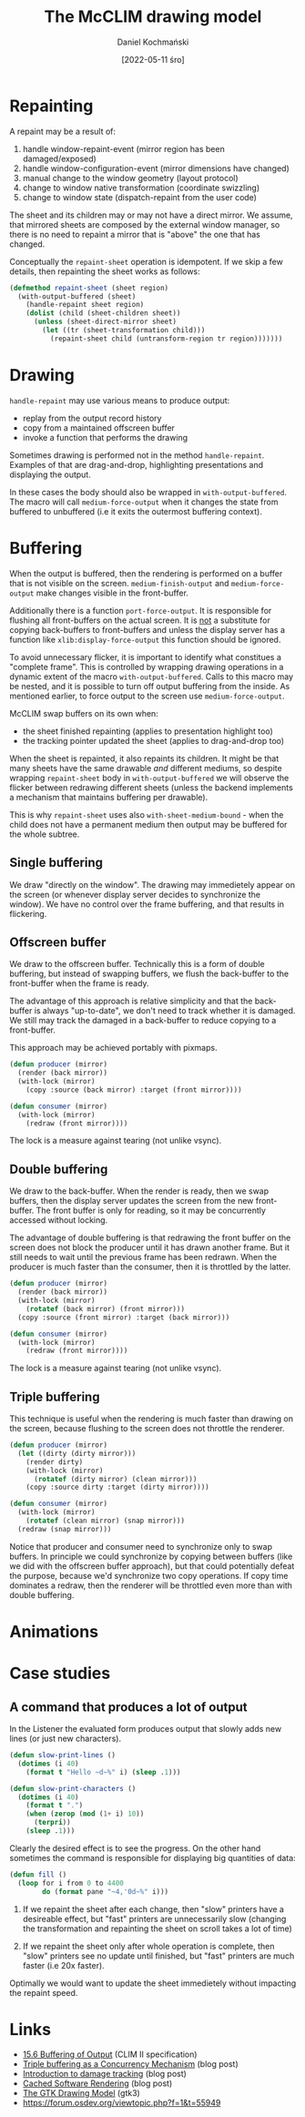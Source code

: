 #+title: The McCLIM drawing model
#+author: Daniel Kochmański
#+date: [2022-05-11 śro]

* Repainting

A repaint may be a result of:

1. handle window-repaint-event (mirror region has been damaged/exposed)
2. handle window-configuration-event (mirror dimensions have changed)
3. manual change to the window geometry (layout protocol)
4. change to window native transformation (coordinate swizzling)
5. change to window state (dispatch-repaint from the user code)

The sheet and its children may or may not have a direct mirror. We assume,
that mirrored sheets are composed by the external window manager, so there is
no need to repaint a mirror that is "above" the one that has changed.

Conceptually the ~repaint-sheet~ operation is idempotent. If we skip a few
details, then repainting the sheet works as follows:

#+begin_src lisp
  (defmethod repaint-sheet (sheet region)
    (with-output-buffered (sheet)
      (handle-repaint sheet region)
      (dolist (child (sheet-children sheet))
        (unless (sheet-direct-mirror sheet)
          (let ((tr (sheet-transformation child)))
            (repaint-sheet child (untransform-region tr region)))))))
#+end_src

* Drawing

~handle-repaint~ may use various means to produce output:

- replay from the output record history
- copy from a maintained offscreen buffer
- invoke a function that performs the drawing

Sometimes drawing is performed not in the method ~handle-repaint~. Examples of
that are drag-and-drop, highlighting presentations and displaying the output.

In these cases the body should also be wrapped in ~with-output-buffered~. The
macro will call ~medium-force-output~ when it changes the state from buffered
to unbuffered (i.e it exits the outermost buffering context).

* Buffering

When the output is buffered, then the rendering is performed on a buffer that
is not visible on the screen. ~medium-finish-output~ and ~medium-force-output~
make changes visible in the front-buffer.

Additionally there is a function ~port-force-output~. It is responsible for
flushing all front-buffers on the actual screen. It is _not_ a substitute for
copying back-buffers to front-buffers and unless the display server has a
function like ~xlib:display-force-output~ this function should be ignored.

To avoid unnecessary flicker, it is important to identify what constitues a
"complete frame". This is controlled by wrapping drawing operations in a
dynamic extent of the macro ~with-output-buffered~. Calls to this macro may be
nested, and it is possible to turn off output buffering from the inside. As
mentioned earlier, to force output to the screen use ~medium-force-output~.

McCLIM swap buffers on its own when:

- the sheet finished repainting (applies to presentation highlight too)
- the tracking pointer updated the sheet (applies to drag-and-drop too)

When the sheet is repainted, it also repaints its children. It might be that
many sheets have the same drawable /and/ different mediums, so despite
wrapping ~repaint-sheet~ body in ~with-output-buffered~ we will observe the
flicker between redrawing different sheets (unless the backend implements a
mechanism that maintains buffering per drawable).

This is why ~repaint-sheet~ uses also ~with-sheet-medium-bound~ - when the
child does not have a permanent medium then output may be buffered for the
whole subtree.

** Single buffering

We draw "directly on the window". The drawing may immedietely appear on the
screen (or whenever display server decides to synchronize the window). We have
no control over the frame buffering, and that results in flickering.

** Offscreen buffer

We draw to the offscreen buffer. Technically this is a form of double
buffering, but instead of swapping buffers, we flush the back-buffer to the
front-buffer when the frame is ready.

The advantage of this approach is relative simplicity and that the back-buffer
is always "up-to-date", we don't need to track whether it is damaged. We still
may track the damaged in a back-buffer to reduce copying to a front-buffer.

This approach may be achieved portably with pixmaps.

#+begin_src lisp
  (defun producer (mirror)
    (render (back mirror))
    (with-lock (mirror)
      (copy :source (back mirror) :target (front mirror))))

  (defun consumer (mirror)
    (with-lock (mirror)
      (redraw (front mirror))))
#+end_src

The lock is a measure against tearing (not unlike vsync).

** Double buffering

We draw to the back-buffer. When the render is ready, then we swap buffers,
then the display server updates the screen from the new front-buffer. The
front buffer is only for reading, so it may be concurrently accessed without
locking.

The advantage of double buffering is that redrawing the front buffer on the
screen does not block the producer until it has drawn another frame. But it
still needs to wait until the previous frame has been redrawn. When the
producer is much faster than the consumer, then it is throttled by the latter.

#+begin_src lisp
  (defun producer (mirror)
    (render (back mirror))
    (with-lock (mirror)
      (rotatef (back mirror) (front mirror)))
    (copy :source (front mirror) :target (back mirror)))

  (defun consumer (mirror)
    (with-lock (mirror)
      (redraw (front mirror))))
  #+end_src

The lock is a measure against tearing (not unlike vsync).

** Triple buffering

This technique is useful when the rendering is much faster than drawing on the
screen, because flushing to the screen does not throttle the renderer.

#+begin_src lisp
  (defun producer (mirror)
    (let ((dirty (dirty mirror)))
      (render dirty)
      (with-lock (mirror)
        (rotatef (dirty mirror) (clean mirror)))
      (copy :source dirty :target (dirty mirror))))

  (defun consumer (mirror)
    (with-lock (mirror)
      (rotatef (clean mirror) (snap mirror)))
    (redraw (snap mirror)))
#+end_src

Notice that producer and consumer need to synchronize only to swap buffers. In
principle we could synchronize by copying between buffers (like we did with
the offscreen buffer approach), but that could potentially defeat the purpose,
because we'd synchronize two copy operations. If copy time dominates a redraw,
then the renderer will be throttled even more than with double buffering.

* Animations
* Case studies

** A command that produces a lot of output

In the Listener the evaluated form produces output that slowly adds new lines
(or just new characters).

#+begin_src lisp
  (defun slow-print-lines ()
    (dotimes (i 40)
      (format t "Hello ~d~%" i) (sleep .1)))

  (defun slow-print-characters ()
    (dotimes (i 40)
      (format t ".")
      (when (zerop (mod (1+ i) 10))
        (terpri))
      (sleep .1)))
#+end_src

Clearly the desired effect is to see the progress. On the other hand sometimes
the command is responsible for displaying big quantities of data:

#+begin_src lisp
  (defun fill ()
    (loop for i from 0 to 4400
          do (format pane "~4,'0d~%" i)))
#+end_src

1. If we repaint the sheet after each change, then "slow" printers have a
   desireable effect, but "fast" printers are unnecessarily slow (changing the
   transformation and repainting the sheet on scroll takes a lot of time)

2. If we repaint the sheet only after whole operation is complete, then "slow"
   printers see no update until finished, but "fast" printers are much faster
   (i.e 20x faster).

Optimally we would want to update the sheet immedietely without impacting the
repaint speed.

* Links

- [[http://bauhh.dyndns.org:8000/clim-spec/15-6.html][15.6 Buffering of Output]] (CLIM II specification)
- [[https://remis-thoughts.blogspot.com/2012/01/triple-buffering-as-concurrency.html][Triple buffering as a Concurrency Mechanism]] (blog post)
- [[https://emersion.fr/blog/2019/intro-to-damage-tracking/#fnref:1][Introduction to damage tracking]] (blog post)
- [[https://rxi.github.io/cached_software_rendering.html][Cached Software Rendering]] (blog post)
- [[https://docs.gtk.org/gtk3/drawing-model.html][The GTK Drawing Model]] (gtk3)
- https://forum.osdev.org/viewtopic.php?f=1&t=55949
